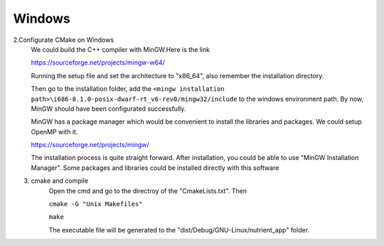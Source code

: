 Windows
==================================

2.Configurate CMake on Windows
	We could build the C++ compiler with MinGW.Here is the link
	
	https://sourceforge.net/projects/mingw-w64/
	
	Running the setup file and set the architecture to "x86_64", also remember the installation directory.	

	Then go to the installation folder, add the ``<mingw installation path>\i686-8.1.0-posix-dwarf-rt_v6-rev0/mingw32/include`` to the windows environment path. By now, MinGW should have been configurated successfully. 
	
	MinGW has a package manager which would be convenient to install the libraries and packages. We could setup OpenMP with it.
	
	https://sourceforge.net/projects/mingw/
	
	The installation process is quite straight forward. After installation, you could be able to use "MinGW Installation Manager". Some packages and libraries could be installed directly with this software
	
.. image:: windows3.PNG


3. cmake and compile
	Open the cmd and go to the directroy of the "CmakeLists.txt". Then
	
	``cmake -G "Unix Makefiles"``
	
	``make``
	
	The executable file will be generated to the "dist/Debug/GNU-Linux/nutrient_app" folder.
	

